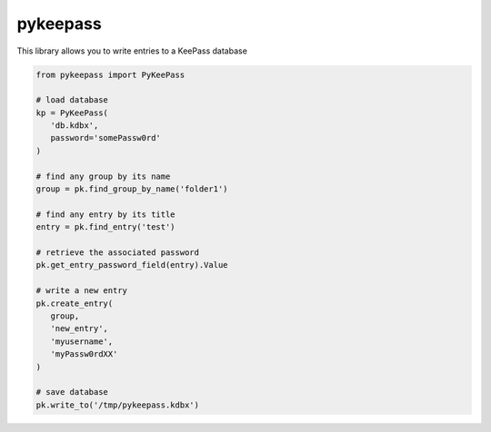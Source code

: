 pykeepass
============

This library allows you to write entries to a KeePass database

.. code-block::

   from pykeepass import PyKeePass

   # load database
   kp = PyKeePass(
      'db.kdbx',
      password='somePassw0rd'
   )

   # find any group by its name
   group = pk.find_group_by_name('folder1')

   # find any entry by its title
   entry = pk.find_entry('test')

   # retrieve the associated password
   pk.get_entry_password_field(entry).Value

   # write a new entry
   pk.create_entry(
      group,
      'new_entry',
      'myusername',
      'myPassw0rdXX'
   )

   # save database
   pk.write_to('/tmp/pykeepass.kdbx')

